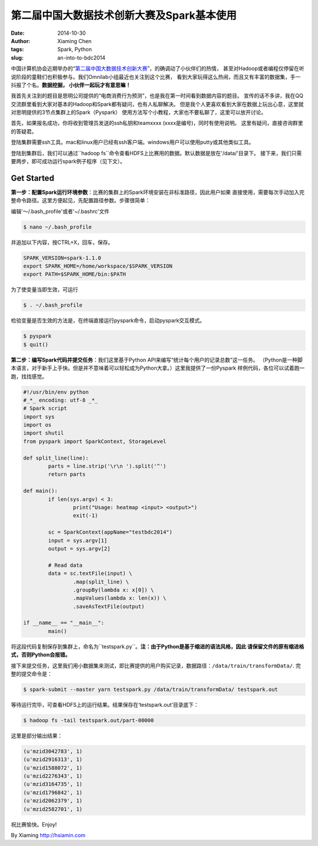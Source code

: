 第二届中国大数据技术创新大赛及Spark基本使用
############################################

:date: 2014-10-30
:author: Xiaming Chen
:tags: Spark, Python
:slug: an-into-to-bdc2014


中国计算机协会近期举办的“`第二届中国大数据技术创新大赛
<http://bigdatacontest.ccf.org.cn/index.html>`_”，的确调动了小伙伴们的热情，
甚至对Hadoop或者编程仅停留在听说阶段的童鞋们也积极参与。我们Omnilab小组最近也关注到这个比赛，
看到大家玩得这么热闹，而且又有丰富的数据集，手一抖报了个名。**数据挖掘， 小伙伴一起玩才有意思嘛！**

我首先关注到的题目是思明公司提供的“电商消费行为预测”，也是我在第一时间看到数据内容的题目。
宣传的话不多讲，我在QQ交流群里看到大家对基本的Hadoop和Spark都有疑问，也有人私聊解决。
但是我个人更喜欢看到大家在数据上玩出心意，这里就对思明提供的3节点集群上的Spark（Pyspark）
使用方法写个小教程，大家也不要私聊了，这里可以放开讨论。

首先，如果报名成功，你将收到管理员发送的ssh私钥和teamxxxx (xxxx是编号)，同时有使用说明。 这里有疑问，直接咨询群里的答疑君。

登陆集群需要ssh工具。mac和linux用户已经有ssh客户端。windows用户可以使用putty或其他类似工具。

登陆到集群后，我们可以通过``hadoop fs``命令查看HDFS上比赛用的数据。默认数据是放在'/data/'目录下。
接下来，我们只需要两步，即可成功运行spark例子程序（见下文）。

Get Started
===========

**第一步：配置Spark运行环境参数**：比赛的集群上的Spark环境安装在非标准路径，因此用户如果
直接使用，需要每次手动加入完整命令路径。这里方便起见，先配置路径参数。步骤很简单：

编辑'～/.bash_profile'或者'~/.bashrc'文件

.. code-block:: editbash

	$ nano ~/.bash_profile

并追加以下内容，按CTRL+X，回车，保存。

.. code-block:: envvars

	SPARK_VERSION=spark-1.1.0
	export SPARK_HOME=/home/workspace/$SPARK_VERSION
	export PATH=$SPARK_HOME/bin:$PATH

为了使变量当即生效，可运行

.. code-block:: validbash

	$ . ~/.bash_profile

检验变量是否生效的方法是，在终端直接运行pyspark命令，启动pyspark交互模式。

.. code-block:: testenv

	$ pyspark
	$ quit()


**第二步：编写Spark代码并提交任务**：我们这里基于Python API来编写“统计每个用户的记录总数”这一任务。
（Python是一种脚本语言，对于新手上手快。但是并不意味着可以轻松成为Python大拿。）这里我提供了一份Pyspark
样例代码，各位可以试着跑一跑，找找感觉。

.. code-block:: sourcecode

	#!/usr/bin/env python
	#_*_ encoding: utf-8 _*_
	# Spark script
	import sys
	import os
	import shutil
	from pyspark import SparkContext, StorageLevel

	def split_line(line):
	        parts = line.strip('\r\n ').split('^')
	        return parts

	def main():
		if len(sys.argv) < 3:
	                print("Usage: heatmap <input> <output>")
	                exit(-1)

	        sc = SparkContext(appName="testbdc2014")
	        input = sys.argv[1]
	        output = sys.argv[2]

	        # Read data
	        data = sc.textFile(input) \
	                .map(split_line) \
	                .groupBy(lambda x: x[0]) \
	                .mapValues(lambda x: len(x)) \
	                .saveAsTextFile(output)

	if __name__ == "__main__":
	        main()

将这段代码复制保存到集群上，命名为``testspark.py``。**注：由于Python是基于缩进的语法风格，因此
请保留文件的原有缩进格式，否则Python会报错。**

接下来提交任务，这里我们用小数据集来测试，即比赛提供的用户购买记录，数据路径：``/data/train/transformData/``.
完整的提交命令是：

.. code-block:: submitjob

	$ spark-submit --master yarn testspark.py /data/train/transformData/ testspark.out

等待运行完毕，可查看HDFS上的运行结果。结果保存在‘testspark.out’目录底下：

.. code-block:: checkresult

	$ hadoop fs -tail testspark.out/part-00000

这里是部分输出结果：

.. code-block:: resultsample

	(u'mzid3042783', 1)
	(u'mzid2916313', 1)
	(u'mzid1588072', 1)
	(u'mzid2276343', 1)
	(u'mzid3164735', 1)
	(u'mzid1796842', 1)
	(u'mzid2062379', 1)
	(u'mzid2582701', 1)

祝比赛愉快。Enjoy!


By Xiaming
http://hsiamin.com

